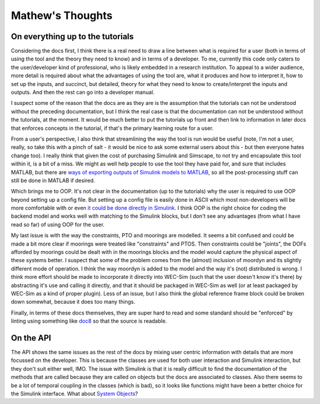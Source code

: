 
Mathew's Thoughts
=================

On everything up to the tutorials
---------------------------------

Considering the docs first, I think there is a real need to draw a line between 
what is required for a user (both in terms of using the tool and the theory 
they need to know) and in terms of a developer. To me, currently this code only 
caters to the user/developer kind of professional, who is likely embedded in a 
research institution. To appeal to a wider audience, more detail is required 
about what the advantages of using the tool are, what it produces and how to 
interpret it, how to set up the inputs, and succinct, but detailed, theory for 
what they need to know to create/interpret the inputs and outputs. And then the 
rest can go into a developer manual. 

I suspect some of the reason that the docs are as they are is the assumption 
that the tutorials can not be understood without the preceding documentation, 
but I think the real case is that the documentation can not be understood 
without the tutorials, at the moment. It would be much better to put the 
tutorials up front and then link to information in later docs that enforces 
concepts in the tutorial, if that's the primary learning route for a user. 

From a user's perspective, I also think that streamlining the way the tool is 
run would be useful (note, I'm not a user, really, so take this with a pinch of 
salt - it would be nice to ask some external users about this - but then 
everyone hates change too). I really think that given the cost of purchasing 
Simulink and Simscape, to not try and encapsulate this tool within it, is a bit 
of a miss. We might as well help people to use the tool they have paid for, and 
sure that includes MATLAB, but there are `ways of exporting outputs of Simulink 
models to MATLAB 
<https://uk.mathworks.com/help/Simulink/ug/export-simulation-data-1.html>`_, 
so all the post-processing stuff can still be done in MATLAB if desired. 

Which brings me to OOP. It's not clear in the documentation (up to the 
tutorials) why the user is required to use OOP beyond setting up a config file. 
But setting up a config file is easily done in ASCII which most non-developers 
will be more comfortable with or even `it could be done directly in Simulink 
<https://uk.mathworks.com/help/Simulink/ug/setting-up-configuration-sets.html>`_. 
I think OOP is the right choice for coding the backend model and works well 
with matching to the Simulink blocks, but I don't see any advantages (from what 
I have read so far) of using OOP for the user. 

My last issue is with the way the constraints, PTO and moorings are modelled. 
It seems a bit confused and could be made a bit more clear if moorings were 
treated like "constraints" and PTOS. Then constraints could be "joints", the 
DOFs afforded by moorings could be dealt with in the moorings blocks and the 
model would capture the physical aspect of these systems better. I suspect that 
some of the problem comes from the (almost) inclusion of moordyn and its 
slightly different mode of operation. I think the way moordyn is added to the 
model and the way it's (not) distributed is wrong. I think more effort should 
be made to incorporate it directly into WEC-Sim (such that the user doesn't 
know it's there) by abstracting it's use and calling it directly, and that it 
should be packaged in WEC-Sim as well (or at least packaged by WEC-Sim as a 
kind of proper plugin). Less of an issue, but I also think the global 
reference frame block could be broken down somewhat, because it does too many 
things. 

Finally, in terms of these docs themselves, they are super hard to read and
some standard should be "enforced" by linting using something like 
`doc8 <https://github.com/pycqa/doc8>`_ so that the source is readable.

On the API
----------

The API shows the same issues as the rest of the docs by mixing user centric 
information with details that are more focussed on the developer. This is 
because the classes are used for both user interaction and Simulink 
interaction, but they don't suit either well, IMO. The issue with Simulink is 
that it is really difficult to find the documentation of the methods that are 
called because they are called on objects but the docs are associated to 
classes. Also there seems to be a lot of temporal coupling in the classes 
(which is bad), so it looks like functions might have been a better choice for 
the Simulink interface. What about `System Objects 
<https://uk.mathworks.com/help/simulink/slref/matlabsystem.html>`_?
